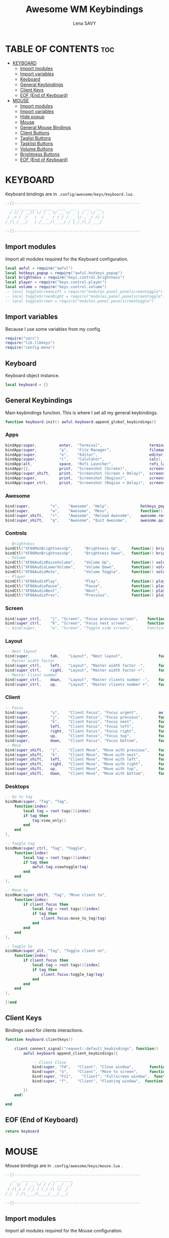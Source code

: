 #+TITLE: Awesome WM Keybindings
#+AUTHOR: Lena SAVY
#+auto_tangle: t

* TABLE OF CONTENTS :toc:
- [[#keyboard][KEYBOARD]]
  - [[#import-modules][Import modules]]
  - [[#import-variables][Import variables]]
  - [[#keyboard-1][Keyboard]]
  - [[#general-keybindings][General Keybindings]]
  - [[#client-keys][Client Keys]]
  - [[#eof-end-of-keyboard][EOF (End of Keyboard)]]
- [[#mouse][MOUSE]]
  - [[#import-modules-1][Import modules]]
  - [[#import-variables-1][Import variables]]
  - [[#hide-popup][Hide popup]]
  - [[#mouse-1][Mouse]]
  - [[#general-mouse-bindings][General Mouse Bindings]]
  - [[#client-buttons][Client Buttons]]
  - [[#taglist-buttons][Taglist Buttons]]
  - [[#tasklist-buttons][Tasklist Buttons]]
  - [[#volume-buttons][Volume Buttons]]
  - [[#brightness-buttons][Brightness Buttons]]
  - [[#eof-end-of-keyboard-1][EOF (End of Keyboard)]]

* KEYBOARD

Keyboard bindings are in =.config/awesome/keys/keyboard.lua= .

#+begin_src lua :tangle keyboard.lua
--[[--------------------------------------------------------
   __ ________  _____  ____  ___   ___  ___ 
  / //_/ __/\ \/ / _ )/ __ \/ _ | / _ \/ _ \
 / ,< / _/   \  / _  / /_/ / __ |/ , _/ // /
/_/|_/___/   /_/____/\____/_/ |_/_/|_/____/ 

--]]--------------------------------------------------------
#+end_src

** Import modules

Import all modules required for the Keyboard configuration.

#+begin_src lua :tangle keyboard.lua :comments org
local awful = require("awful")
local hotkeys_popup = require("awful.hotkeys_popup")
local brightness = require("keys.control.brightness")
local player = require("keys.control.player")
local volume = require("keys.control.volume")
-- local toggleScreenLeft = require("modules.panel.panelscreentoggle").left()
-- local toggleScreenRight = require("modules.panel.panelscreentoggle").right()
-- local toggleScreen = require("modules.panel.panelscreentoggle")
#+end_src

** Import variables

 Because I use some variables from my config.

#+begin_src lua :tangle keyboard.lua :comments org
require("vars")
require("lib.libkeys")
require("config.menu")
#+end_src

** Keyboard

 Keyboard object instance.

#+begin_src lua :tangle keyboard.lua :comments org
local keyboard = {}
#+end_src

** General Keybindings

Main keybindings function. This is where I set all my general keybindings.

#+begin_src lua :tangle keyboard.lua :comments org
function keyboard.init() awful.keyboard.append_global_keybindings({
#+end_src

*** Apps

#+begin_src lua :tangle keyboard.lua :comments org
bindApp(super,          enter,  "Terminal",                     terminal),
bindApp(super,          "p",    "File Manager",                 filemanager),
bindApp(super,          "e",    "Editor",                       editor),
bindApp(super,          "c",    "Calulator",                    calc),
bindApp(alt,            space,  "Rofi Launcher",                rofi_launcher),
bindApp({},             print,  "Screenshot (Screen)",          screenshot),
bindApp(super_shift,    print,  "Screenshot (Screen + Delay)",  screenshot_delay),
bindApp(super,          print,  "Screenshot (Region)",          screenshot_region),
bindApp(super_ctrl,     print,  "Screenshot (Region + Delay)",  screenshot_region_delay),
#+end_src

*** Awesome

#+begin_src lua :tangle keyboard.lua :comments org
bind(super,         "s",    "Awesome", "Help",              hotkeys_popup.show_help),
bind(super,         "w",    "Awesome", "Menu",              function() mymainmenu:show() end),
bind(super_shift,   "r",    "Awesome", "Reload Awesome",    awesome.restart),
bind(super_shift,   "q",    "Awesome", "Quit Awesome",      awesome.quit),
#+end_src

*** Controls

#+begin_src lua :tangle keyboard.lua :comments org
-- Brightness
bindCtl("XF86MonBrightnessUp",     "Brightness Up",     function() brightness.up() end),
bindCtl("XF86MonBrightnessUp",     "Brightness Down",   function() brightness.down() end),
-- Volume
bindCtl("XF86AudioRaiseVolume",    "Volume Up",         function() volume.up() end),
bindCtl("XF86AudioLowerVolume",    "Volume Down",       function() volume.down() end),
bindCtl("XF86AudioMute",           "Volume Toggle",     function() volume.toggle() end),
-- Player
bindCtl("XF86AudioPlay",           "Play",              function() player.play_pause() end),
bindCtl("XF86AudioPause",          "Pause",             function() player.play_pause() end),
bindCtl("XF86AudioNext",           "Next",              function() player.next() end),
bindCtl("XF86AudioPrev",           "Previous",          function() player.prev() end),
#+end_src

*** Screen

#+begin_src lua :tangle keyboard.lua :comments org
bind(super_ctrl,    "j", "Screen", "Focus previous screen",    function() awful.screen.focus_relative(-1) end),
bind(super_ctrl,    "k", "Screen", "Focus next screen",        function() awful.screen.focus_relative( 1) end),
-- bind(super, 		"e", "Screen", "Toggle side screens", 	   function() toggleScreen.visible = not toggleScreen.visible end),
#+end_src

*** Layout

#+begin_src lua :tangle keyboard.lua :comments org
-- Next layout
bind(super,         tab,    "Layout", "Next layout",                function() awful.layout.inc( 1) end),
-- Master width factor
bind(super_ctrl,    left,   "Layout", "Master width factor -",      function() awful.tag.incmwfact(-0.05) end),
bind(super_ctrl,    right,  "Layout", "Master width factor +",      function() awful.tag.incmwfact( 0.05) end),
-- Master client number
bind(super_ctrl,    down,   "Layout", "Master clients number -",    function() awful.tag.incnmaster(-1, nil, true) end),
bind(super_ctrl,    up,     "Layout", "Master clients number +",    function() awful.tag.incnmaster( 1, nil, true) end),
#+end_src

*** Client

#+begin_src lua :tangle keyboard.lua :comments org
-- Focus
bind(super,         "u",    "Client Focus", "Focus urgent",         awful.client.urgent.jumpto ),
bind(super,         "j",    "Client Focus", "Focus previous",       function() awful.client.focus.byidx(-1) end),
bind(super,         "k",    "Client Focus", "Focus next",           function() awful.client.focus.byidx( 1) end),
bind(super,         left,   "Client Focus", "Focus left",           function() awful.client.focus.global_bydirection("left") end),
bind(super,         right,  "Client Focus", "Focus right",          function() awful.client.focus.global_bydirection("right") end),
bind(super,         up,     "Client Focus", "Focus top",            function() awful.client.focus.global_bydirection("up") end),
bind(super,         down,   "Client Focus", "Focus bottom",         function() awful.client.focus.global_bydirection("down") end),
-- Move
bind(super_shift,   "j",    "Client Move", "Move with previous",    function() awful.client.swap.byidx(-1) end ),
bind(super_shift,   "k",    "Client Move", "Move with next",        function() awful.client.swap.byidx( 1) end ),
bind(super_shift,   left,   "Client Move", "Move with left",        function() awful.client.swap.global_bydirection("left") end),
bind(super_shift,   right,  "Client Move", "Move with right",       function() awful.client.swap.global_bydirection("right") end),
bind(super_shift,   up,     "Client Move", "Move with top",         function() awful.client.swap.global_bydirection("up") end),
bind(super_shift,   down,   "Client Move", "Move with bottom",      function() awful.client.swap.global_bydirection("down") end),
#+end_src

*** Desktops

#+begin_src lua :tangle keyboard.lua :comments org
-- Go to tag
bindNum(super, "Tag", "Tag", 
    function(index)
        local tag = root.tags()[index]
        if tag then
            tag:view_only()
        end
    end
),

-- Toogle tag
bindNum(super_ctrl, "Tag", "Toggle",
    function(index)
        local tag = root.tags()[index]
        if tag then
            awful.tag.viewtoggle(tag)
        end
    end
),

-- Move to
bindNum(super_shift, "Tag", "Move client to",
    function(index)
        if client.focus then
            local tag = root.tags()[index]
            if tag then
                client.focus:move_to_tag(tag)
            end
        end
    end
),

-- Toggle to
bindNum(super_alt, "Tag", "Toggle client on",
    function(index)
        if client.focus then
            local tag = root.tags()[index]
            if tag then
                client.focus:toggle_tag(tag)
            end
        end
    end
),

})end
#+end_src

** Client Keys

Bindings used for clients interactions.

#+begin_src lua :tangle keyboard.lua :comments org
function keyboard.clientkeys()
    
    client.connect_signal("request::default_keybindings", function()
        awful.keyboard.append_client_keybindings({

            -- Client Close
            bind(super, "F4",   "Client", "Close window",       function(c) c:kill() end),
            bind(super, "o",    "Client", "Move to screen",     function(c) c:move_to_screen() end),
            bind(super, "F11",    "Client", "Fullscreen window",  function(c) c.fullscreen = not c.fullscreen c:raise() end),
            bind(super, "f",    "Client", "Floating window",  function(c) c.floating = not c.floating c:raise() end),

        })
    end)

end
#+end_src

** EOF (End of Keyboard)

#+begin_src lua :tangle keyboard.lua :comments org
return keyboard
#+end_src

* MOUSE

Mouse bindings are in =.config/awesome/keys/mouse.lua= .

#+begin_src lua :tangle mouse.lua
--[[--------------------------------------------------------
   __  _______  __  __________
  /  |/  / __ \/ / / / __/ __/
 / /|_/ / /_/ / /_/ /\ \/ _/  
/_/  /_/\____/\____/___/___/  

--]]--------------------------------------------------------
#+end_src

** Import modules

Import all modules required for the Mouse configuration.

#+begin_src lua :tangle mouse.lua :comments org
local awful = require("awful")
local panel = require("config.panel")
local hotkeys_popup = require("awful.hotkeys_popup")
#+end_src

** Import variables

Because I use some variables from my config.

#+begin_src lua :tangle mouse.lua :comments org
require("vars")
require("lib.libkeys")
require("config.menu")
#+end_src

** Hide popup

Function used to close popups everywhere outside of them.

#+begin_src lua :tangle mouse.lua :comments org
local function hide_popup()
    mymainmenu:hide()
    panel.visible = false
end
#+end_src

** Mouse

Mouse object instance.

#+begin_src lua :tangle mouse.lua :comments org
local mouse = {}
#+end_src

** General Mouse Bindings

Main mouse bindings function. This is where I set all my general mouse bindings.

#+begin_src lua :tangle mouse.lua :comments org
function mouse.init() awful.mouse.append_global_mousebindings({

click(left_click, function() hide_popup() end),
click(right_click, function() mymainmenu:toggle() end)

})end
#+end_src
 
** Client Buttons

Bindings used for clients interactions.

#+begin_src lua :tangle mouse.lua :comments org
function mouse.clientbuttons()

    client.connect_signal("request::default_mousebindings", function()
        awful.mouse.append_client_mousebindings({
            
            click(left_click,               function() hide_popup() end),
            click(left_click,               function(c) c:activate { context = "mouse_click" } end),
            clickMod(super, left_click,     function(c) c:activate { context = "mouse_click", action = "mouse_move"  } end),
            clickMod(super, right_click,    function(c) c:activate { context = "mouse_click", action = "mouse_resize"} end)
        })
    end)

end
#+end_src

** Taglist Buttons

Bindings used for taglist interactions.

#+begin_src lua :tangle mouse.lua :comments org
function mouse.taglist_mouse() return {

    -- Hide popups
    click(left_click, function() hide_popup() end),
    
    -- Switch/Toggle desktop
    click(left_click,   function(t) t:view_only() end),	
    click(right_click,  awful.tag.viewtoggle),

    -- Next/Previous desktop
    click(scroll_up,    function(t) awful.tag.viewnext(t.screen) end),
    click(scroll_down,  function(t) awful.tag.viewprev(t.screen) end),

    -- Move the active window to the desktop
    clickMod(super, left_click, 
        function(t)			        
            if client.focus then
                client.focus:move_to_tag(t)
            end
        end
    ),

    -- Clone the active window to the desktop
    clickMod(super, right_click, 
        function(t)			    
            if client.focus then
                client.focus:toggle_tag(t)
            end
        end
    )

}end
#+end_src

** Tasklist Buttons

Bindings used for tasklist interactions.

#+begin_src lua :tangle mouse.lua :comments org
function mouse.tasklist_mouse() return {

    -- Hide popups
    click(left_click, function() hide_popup() end),

    -- Toggle window
    click(left_click,
        function (c)
            if c == client.focus then
                c.minimized = true
            else
                c:emit_signal("request::activate", "tasklist", {raise = true} )
            end
        end
    ),

    -- Tasklist menu
    click(right_click, function () awful.menu.client_list( { theme = { width = 250 } } ) end),

    -- Next/Previous window
    click(scroll_up,    function () awful.client.focus.byidx( 1) end),
    click(scroll_down,  function () awful.client.focus.byidx(-1) end)

}end
#+end_src

** Volume Buttons

Bindings used for volume controls.

#+begin_src lua :tangle mouse.lua :comments org
local volume = require("keys.control.volume")

function mouse.volume_mouse() return {

    -- Toggle audio
    click(left_click,   function() volume.toggle() end),

    -- Up/Down audio
    click(scroll_up,    function() volume.up() end),
    click(scroll_down,  function() volume.down() end),

}end
#+end_src

** Brightness Buttons

Bindings used for brightness controls.

#+begin_src lua :tangle mouse.lua :comments org
local brightness = require("keys.control.brightness")

function mouse.light_mouse() return {

    -- Up/Down light
    click(scroll_up,    function() brightness.up() end),
    click(scroll_down,  function() brightness.down() end)

}end
#+end_src

** EOF (End of Keyboard)

#+begin_src lua :tangle mouse.lua :comments org
return mouse
#+end_src
